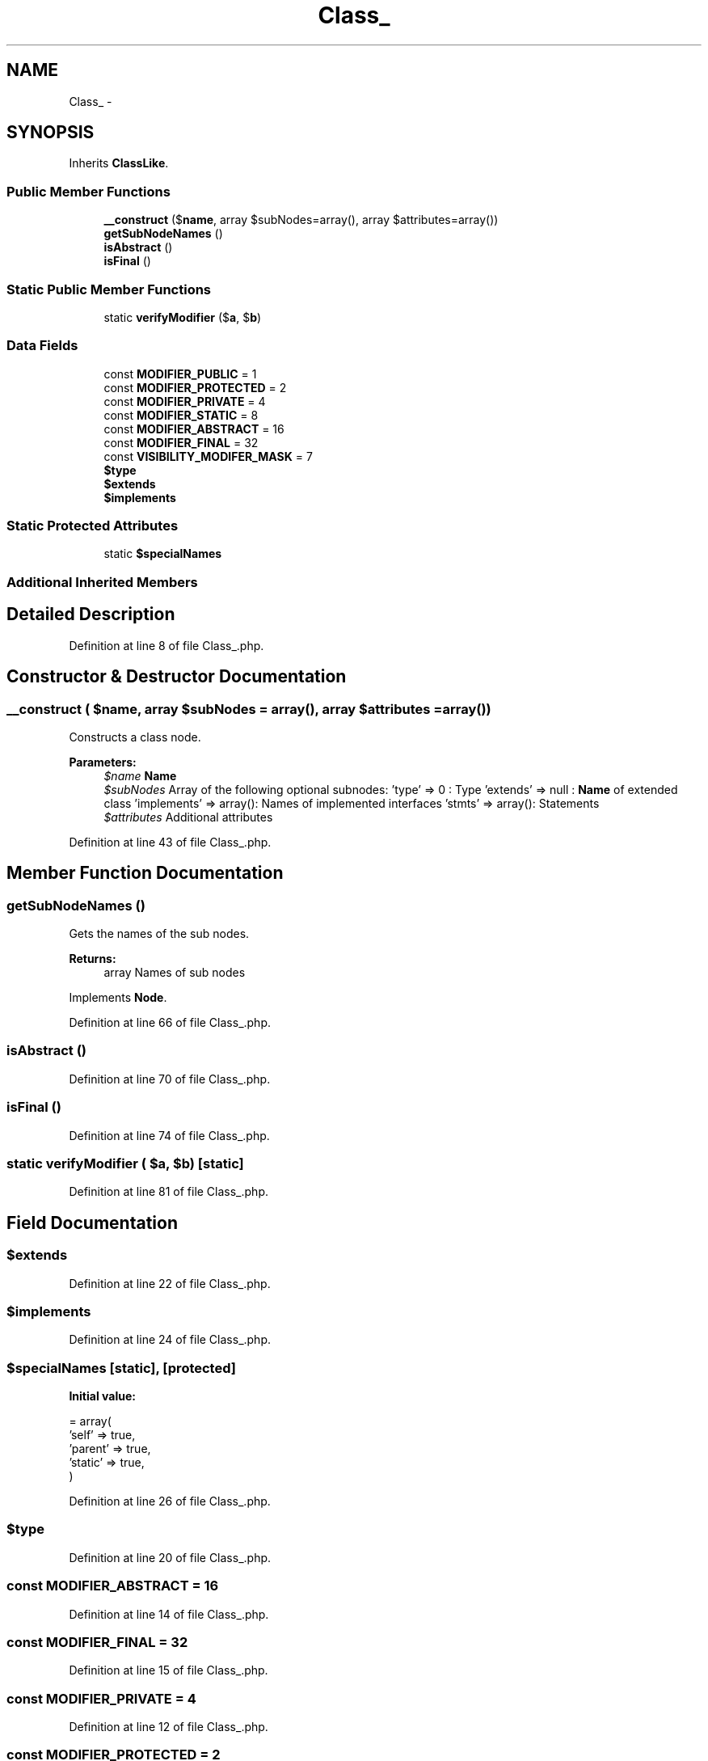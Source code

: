 .TH "Class_" 3 "Tue Apr 14 2015" "Version 1.0" "VirtualSCADA" \" -*- nroff -*-
.ad l
.nh
.SH NAME
Class_ \- 
.SH SYNOPSIS
.br
.PP
.PP
Inherits \fBClassLike\fP\&.
.SS "Public Member Functions"

.in +1c
.ti -1c
.RI "\fB__construct\fP ($\fBname\fP, array $subNodes=array(), array $attributes=array())"
.br
.ti -1c
.RI "\fBgetSubNodeNames\fP ()"
.br
.ti -1c
.RI "\fBisAbstract\fP ()"
.br
.ti -1c
.RI "\fBisFinal\fP ()"
.br
.in -1c
.SS "Static Public Member Functions"

.in +1c
.ti -1c
.RI "static \fBverifyModifier\fP ($\fBa\fP, $\fBb\fP)"
.br
.in -1c
.SS "Data Fields"

.in +1c
.ti -1c
.RI "const \fBMODIFIER_PUBLIC\fP = 1"
.br
.ti -1c
.RI "const \fBMODIFIER_PROTECTED\fP = 2"
.br
.ti -1c
.RI "const \fBMODIFIER_PRIVATE\fP = 4"
.br
.ti -1c
.RI "const \fBMODIFIER_STATIC\fP = 8"
.br
.ti -1c
.RI "const \fBMODIFIER_ABSTRACT\fP = 16"
.br
.ti -1c
.RI "const \fBMODIFIER_FINAL\fP = 32"
.br
.ti -1c
.RI "const \fBVISIBILITY_MODIFER_MASK\fP = 7"
.br
.ti -1c
.RI "\fB$type\fP"
.br
.ti -1c
.RI "\fB$extends\fP"
.br
.ti -1c
.RI "\fB$implements\fP"
.br
.in -1c
.SS "Static Protected Attributes"

.in +1c
.ti -1c
.RI "static \fB$specialNames\fP"
.br
.in -1c
.SS "Additional Inherited Members"
.SH "Detailed Description"
.PP 
Definition at line 8 of file Class_\&.php\&.
.SH "Constructor & Destructor Documentation"
.PP 
.SS "__construct ( $name, array $subNodes = \fCarray()\fP, array $attributes = \fCarray()\fP)"
Constructs a class node\&.
.PP
\fBParameters:\fP
.RS 4
\fI$name\fP \fBName\fP 
.br
\fI$subNodes\fP Array of the following optional subnodes: 'type' => 0 : Type 'extends' => null : \fBName\fP of extended class 'implements' => array(): Names of implemented interfaces 'stmts' => array(): Statements 
.br
\fI$attributes\fP Additional attributes 
.RE
.PP

.PP
Definition at line 43 of file Class_\&.php\&.
.SH "Member Function Documentation"
.PP 
.SS "getSubNodeNames ()"
Gets the names of the sub nodes\&.
.PP
\fBReturns:\fP
.RS 4
array Names of sub nodes 
.RE
.PP

.PP
Implements \fBNode\fP\&.
.PP
Definition at line 66 of file Class_\&.php\&.
.SS "isAbstract ()"

.PP
Definition at line 70 of file Class_\&.php\&.
.SS "isFinal ()"

.PP
Definition at line 74 of file Class_\&.php\&.
.SS "static verifyModifier ( $a,  $b)\fC [static]\fP"

.PP
Definition at line 81 of file Class_\&.php\&.
.SH "Field Documentation"
.PP 
.SS "$extends"

.PP
Definition at line 22 of file Class_\&.php\&.
.SS "$implements"

.PP
Definition at line 24 of file Class_\&.php\&.
.SS "$specialNames\fC [static]\fP, \fC [protected]\fP"
\fBInitial value:\fP
.PP
.nf
= array(
        'self'   => true,
        'parent' => true,
        'static' => true,
    )
.fi
.PP
Definition at line 26 of file Class_\&.php\&.
.SS "$type"

.PP
Definition at line 20 of file Class_\&.php\&.
.SS "const MODIFIER_ABSTRACT = 16"

.PP
Definition at line 14 of file Class_\&.php\&.
.SS "const MODIFIER_FINAL = 32"

.PP
Definition at line 15 of file Class_\&.php\&.
.SS "const MODIFIER_PRIVATE = 4"

.PP
Definition at line 12 of file Class_\&.php\&.
.SS "const MODIFIER_PROTECTED = 2"

.PP
Definition at line 11 of file Class_\&.php\&.
.SS "const MODIFIER_PUBLIC = 1"

.PP
Definition at line 10 of file Class_\&.php\&.
.SS "const MODIFIER_STATIC = 8"

.PP
Definition at line 13 of file Class_\&.php\&.
.SS "const VISIBILITY_MODIFER_MASK = 7"

.PP
Definition at line 17 of file Class_\&.php\&.

.SH "Author"
.PP 
Generated automatically by Doxygen for VirtualSCADA from the source code\&.
